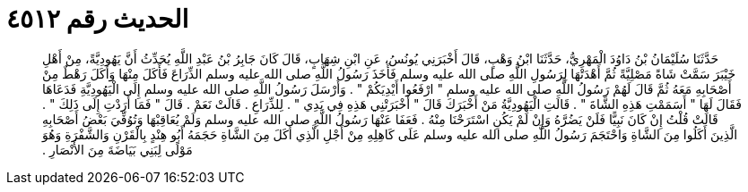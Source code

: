 
= الحديث رقم ٤٥١٢

[quote.hadith]
حَدَّثَنَا سُلَيْمَانُ بْنُ دَاوُدَ الْمَهْرِيُّ، حَدَّثَنَا ابْنُ وَهْبٍ، قَالَ أَخْبَرَنِي يُونُسُ، عَنِ ابْنِ شِهَابٍ، قَالَ كَانَ جَابِرُ بْنُ عَبْدِ اللَّهِ يُحَدِّثُ أَنَّ يَهُودِيَّةً، مِنْ أَهْلِ خَيْبَرَ سَمَّتْ شَاةً مَصْلِيَّةً ثُمَّ أَهْدَتْهَا لِرَسُولِ اللَّهِ صلى الله عليه وسلم فَأَخَذَ رَسُولُ اللَّهِ صلى الله عليه وسلم الذِّرَاعَ فَأَكَلَ مِنْهَا وَأَكَلَ رَهْطٌ مِنْ أَصْحَابِهِ مَعَهُ ثُمَّ قَالَ لَهُمْ رَسُولُ اللَّهِ صلى الله عليه وسلم ‏"‏ ارْفَعُوا أَيْدِيَكُمْ ‏"‏ ‏.‏ وَأَرْسَلَ رَسُولُ اللَّهِ صلى الله عليه وسلم إِلَى الْيَهُودِيَّةِ فَدَعَاهَا فَقَالَ لَهَا ‏"‏ أَسَمَمْتِ هَذِهِ الشَّاةَ ‏"‏ ‏.‏ قَالَتِ الْيَهُودِيَّةُ مَنْ أَخْبَرَكَ قَالَ ‏"‏ أَخْبَرَتْنِي هَذِهِ فِي يَدِي ‏"‏ ‏.‏ لِلذِّرَاعِ ‏.‏ قَالَتْ نَعَمْ ‏.‏ قَالَ ‏"‏ فَمَا أَرَدْتِ إِلَى ذَلِكَ ‏"‏ ‏.‏ قَالَتْ قُلْتُ إِنْ كَانَ نَبِيًّا فَلَنْ يَضُرَّهُ وَإِنْ لَمْ يَكُنِ اسْتَرَحْنَا مِنْهُ ‏.‏ فَعَفَا عَنْهَا رَسُولُ اللَّهِ صلى الله عليه وسلم وَلَمْ يُعَاقِبْهَا وَتُوُفِّيَ بَعْضُ أَصْحَابِهِ الَّذِينَ أَكَلُوا مِنَ الشَّاةِ وَاحْتَجَمَ رَسُولُ اللَّهِ صلى الله عليه وسلم عَلَى كَاهِلِهِ مِنْ أَجْلِ الَّذِي أَكَلَ مِنَ الشَّاةِ حَجَمَهُ أَبُو هِنْدٍ بِالْقَرْنِ وَالشَّفْرَةِ وَهُوَ مَوْلًى لِبَنِي بَيَاضَةَ مِنَ الأَنْصَارِ ‏.‏
